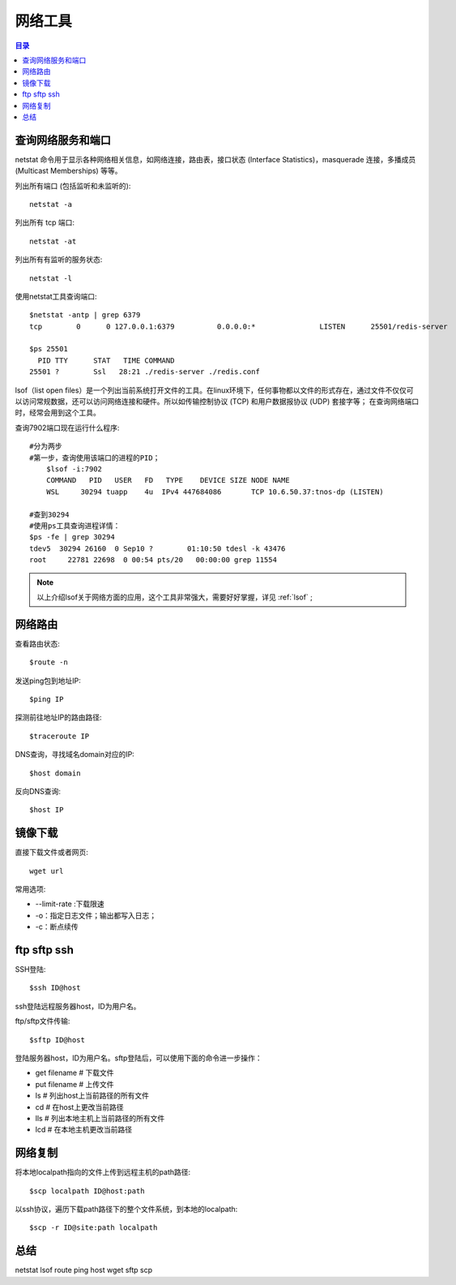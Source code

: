 .. _07_network:

网络工具
====================

.. contents:: 目录

查询网络服务和端口
--------------------
netstat 命令用于显示各种网络相关信息，如网络连接，路由表，接口状态 (Interface Statistics)，masquerade 连接，多播成员 (Multicast Memberships) 等等。


列出所有端口 (包括监听和未监听的)::

    netstat -a

列出所有 tcp 端口::
    
    netstat -at

列出所有有监听的服务状态::

    netstat -l

使用netstat工具查询端口:: 

    $netstat -antp | grep 6379
    tcp        0      0 127.0.0.1:6379          0.0.0.0:*               LISTEN      25501/redis-server
    
    $ps 25501
      PID TTY      STAT   TIME COMMAND
    25501 ?        Ssl   28:21 ./redis-server ./redis.conf
    
lsof（list open files）是一个列出当前系统打开文件的工具。在linux环境下，任何事物都以文件的形式存在，通过文件不仅仅可以访问常规数据，还可以访问网络连接和硬件。所以如传输控制协议 (TCP) 和用户数据报协议 (UDP) 套接字等；
在查询网络端口时，经常会用到这个工具。

查询7902端口现在运行什么程序::

    #分为两步
    #第一步，查询使用该端口的进程的PID；
	$lsof -i:7902
	COMMAND   PID   USER   FD   TYPE    DEVICE SIZE NODE NAME
	WSL     30294 tuapp    4u  IPv4 447684086       TCP 10.6.50.37:tnos-dp (LISTEN)
    
    #查到30294
    #使用ps工具查询进程详情：
    $ps -fe | grep 30294
    tdev5  30294 26160  0 Sep10 ?        01:10:50 tdesl -k 43476
    root     22781 22698  0 00:54 pts/20   00:00:00 grep 11554

.. note::
    
    以上介绍lsof关于网络方面的应用，这个工具非常强大，需要好好掌握，详见 :ref:`lsof` ;


网络路由
--------------------
查看路由状态::

    $route -n

发送ping包到地址IP::

    $ping IP

探测前往地址IP的路由路径::
    
    $traceroute IP

DNS查询，寻找域名domain对应的IP::

    $host domain

反向DNS查询::

    $host IP

镜像下载
--------------------
直接下载文件或者网页::
    
    wget url

常用选项:

- --limit-rate :下载限速
- -o：指定日志文件；输出都写入日志；
- -c：断点续传


ftp sftp ssh
--------------------

SSH登陆::

    $ssh ID@host
ssh登陆远程服务器host，ID为用户名。


ftp/sftp文件传输::

    $sftp ID@host

登陆服务器host，ID为用户名。sftp登陆后，可以使用下面的命令进一步操作：

- get filename    # 下载文件
- put filename    # 上传文件
- ls              # 列出host上当前路径的所有文件
- cd              # 在host上更改当前路径
- lls             # 列出本地主机上当前路径的所有文件
- lcd             # 在本地主机更改当前路径


网络复制
--------------------
将本地localpath指向的文件上传到远程主机的path路径::

    $scp localpath ID@host:path

以ssh协议，遍历下载path路径下的整个文件系统，到本地的localpath::

    $scp -r ID@site:path localpath

总结
--------------------
netstat lsof route ping host wget  sftp scp 
